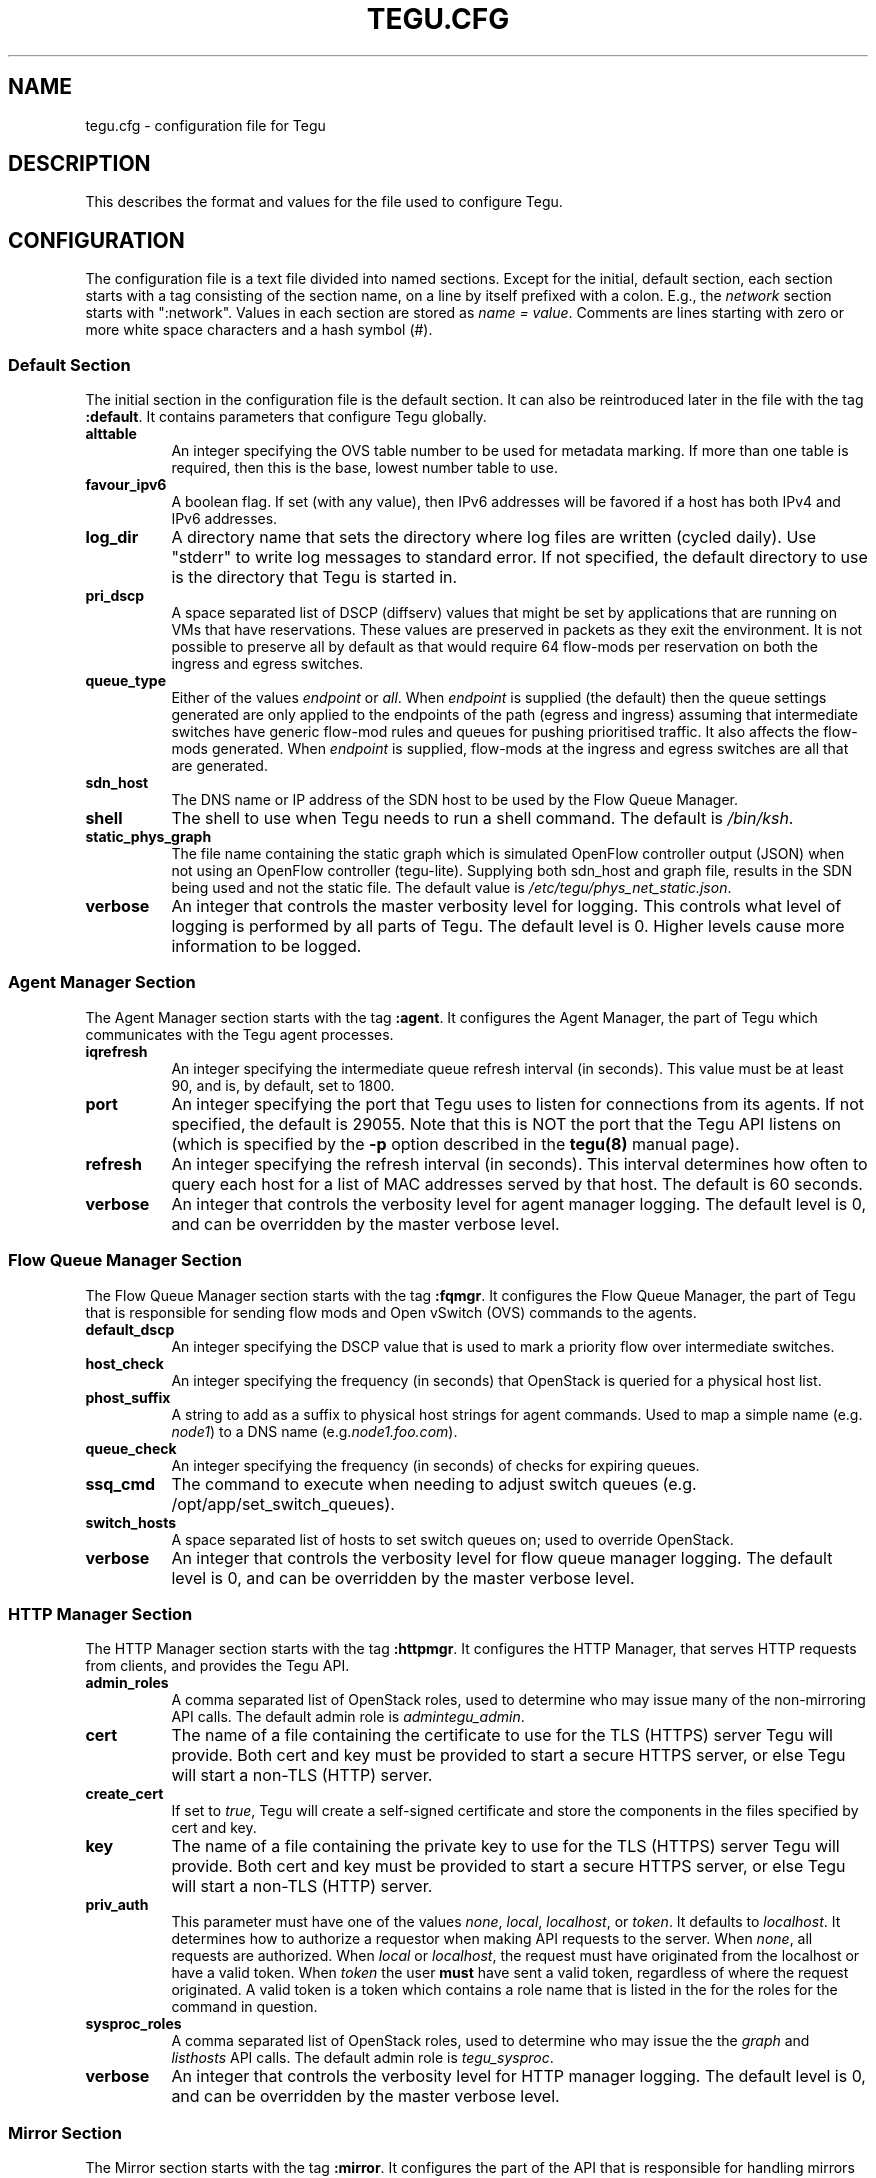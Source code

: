 .\"
.\" ---------------------------------------------------------------------------
.\"   Copyright (c) 2013-2015 AT&T Intellectual Property
.\"
.\"   Licensed under the Apache License, Version 2.0 (the "License");
.\"   you may not use this file except in compliance with the License.
.\"   You may obtain a copy of the License at:
.\"
.\"       http://www.apache.org/licenses/LICENSE-2.0
.\"
.\"   Unless required by applicable law or agreed to in writing, software
.\"   distributed under the License is distributed on an "AS IS" BASIS,
.\"   WITHOUT WARRANTIES OR CONDITIONS OF ANY KIND, either express or implied.
.\"   See the License for the specific language governing permissions and
.\"   limitations under the License.
.\" ---------------------------------------------------------------------------
.\"

.\"
.\"		tegu_req Manual Page
.\"
.\"     Date:		03 Jul 2015
.\"		Author:		Robert Eby (eby@research.att.com)
.\"
.\"     Mods:		03 Jul 2015 - Created
.\"
.TH TEGU.CFG 5 "Tegu Manual"
.CM 4
.SH NAME
tegu.cfg \- configuration file for Tegu
.SH DESCRIPTION
This describes the format and values for the file used to configure Tegu.

.SH CONFIGURATION
The configuration file is a text file divided into named sections.
Except for the initial, default section, each section starts with a tag consisting of
the section name, on a line by itself prefixed with a colon.
E.g., the \fInetwork\fP section starts with ":network".
Values in each section are stored as \fIname = value\fP.
Comments are lines starting with zero or more white space characters and a hash symbol (#).

.SS Default Section
The initial section in the configuration file is the default section.
It can also be reintroduced later in the file with the tag \fB:default\fP.
It contains parameters that configure Tegu globally.
.TP 8
.B alttable
An integer specifying the OVS table number to be used for metadata marking.
If more than one table is required, then this is the base, lowest number table to use.
.TP 8
.B favour_ipv6
A boolean flag.
If set (with any value), then IPv6 addresses will be favored if a host has both
IPv4 and IPv6 addresses.
.TP 8
.B log_dir
A directory name that sets the directory where log files are written (cycled daily).
Use "stderr" to write log messages to standard error.
If not specified, the default directory to use is the directory that Tegu is started in.
.TP 8
.B pri_dscp
A space separated list of DSCP (diffserv) values that might be set by applications
that are running on VMs that have reservations.
These values are preserved in packets as they exit the environment.
It is not possible to preserve all by default as that would require 64 flow-mods per
reservation on both the ingress and egress switches.
.TP 8
.B queue_type
Either of the values \fIendpoint\fP or \fIall\fP.
When \fIendpoint\fP is supplied (the default) then the queue settings generated are only
applied to the endpoints of the path (egress and ingress) assuming that intermediate
switches have generic flow-mod rules and queues for pushing prioritised traffic.
It also affects the flow-mods generated.
When \fIendpoint\fP is supplied, flow-mods at the ingress and egress switches are all
that are generated.
.TP 8
.B sdn_host
The DNS name or IP address of the SDN host to be used by the Flow Queue Manager.
.TP 8
.B shell
The shell to use when Tegu needs to run a shell command.
The default is \fI/bin/ksh\fP.
.TP 8
.B static_phys_graph
The file name containing the static graph which is simulated OpenFlow controller
output (JSON) when not using an OpenFlow controller (tegu-lite).
Supplying both sdn_host and graph file, results in the SDN being used and not the static file.
The default value is \fI/etc/tegu/phys_net_static.json\fP.
.TP 8
.B verbose
An integer that controls the master verbosity level for logging.
This controls what level of logging is performed by all parts of Tegu.
The default level is 0.
Higher levels cause more information to be logged.

.SS Agent Manager Section
The Agent Manager section starts with the tag \fB:agent\fP.
It configures the Agent Manager, the part of Tegu which communicates with the Tegu agent processes.
.TP 8
.B iqrefresh
An integer specifying the intermediate queue refresh interval (in seconds).
This value must be at least 90, and is, by default, set to 1800.
.TP 8
.B port
An integer specifying the port that Tegu uses to listen for connections from its agents.
If not specified, the default is 29055.
Note that this is NOT the port that the Tegu API listens on (which is specified by the
\fB-p\fP option described in the \fBtegu(8)\fP manual page).
.TP 8
.B refresh
An integer specifying the refresh interval (in seconds).
This interval determines how often to query each host for a list of MAC addresses served
by that host.
The default is 60 seconds.
.TP 8
.B verbose
An integer that controls the verbosity level for agent manager logging.
The default level is 0, and can be overridden by the master verbose level.

.SS Flow Queue Manager Section
The Flow Queue Manager section starts with the tag \fB:fqmgr\fP.
It configures the Flow Queue Manager, the part of Tegu that is responsible for sending
flow mods and Open vSwitch (OVS) commands to the agents.
.TP 8
.B default_dscp
An integer specifying the DSCP value that is used to mark a priority flow over intermediate
switches.
.TP 8
.B host_check
An integer specifying the frequency (in seconds) that OpenStack is queried for a physical
host list.
.TP 8
.B phost_suffix
A string to add as a suffix to physical host strings for agent commands.
Used to map a simple name (e.g. \fInode1\fP) to a DNS name (e.g.\fInode1.foo.com\fP).
.TP 8
.B queue_check
An integer specifying the frequency (in seconds) of checks for expiring queues.
.TP 8
.B ssq_cmd
The command to execute when needing to adjust switch queues
(e.g. /opt/app/set_switch_queues).
.TP 8
.B switch_hosts
A space separated list of hosts to set switch queues on; used to override OpenStack.
.TP 8
.B verbose
An integer that controls the verbosity level for flow queue manager logging.
The default level is 0, and can be overridden by the master verbose level.

.SS HTTP Manager Section
The HTTP Manager section starts with the tag \fB:httpmgr\fP.
It configures the HTTP Manager, that serves HTTP requests from clients,
and provides the Tegu API.
.TP 8
.B admin_roles
A comma separated list of OpenStack roles, used to determine who may issue many of
the non-mirroring API calls.
The default admin role is \fIadmintegu_admin\fP.
.TP 8
.B cert
The name of a file containing the certificate to use for the TLS (HTTPS) server Tegu
will provide.
Both cert and key must be provided to start a secure HTTPS server, or else Tegu will
start a non-TLS (HTTP) server.
.TP 8
.B create_cert
If set to \fItrue\fP, Tegu will create a self-signed certificate and store the components
in the files specified by cert and key.
.TP 8
.B key
The name of a file containing the private key to use for the TLS (HTTPS) server Tegu
will provide.
Both cert and key must be provided to start a secure HTTPS server, or else Tegu will
start a non-TLS (HTTP) server.
.TP 8
.B priv_auth
This parameter must have one of the values \fInone\fP, \fIlocal\fP, \fIlocalhost\fP,
or \fItoken\fP.
It defaults to \fIlocalhost\fP.
It determines how to authorize a requestor when making API requests to the server.
When \fInone\fP, all requests are authorized.
When \fIlocal\fP or \fIlocalhost\fP, the request must have originated from the localhost
or have a valid token.
When \fItoken\fP the user \fBmust\fP have sent a valid token, regardless of where the
request originated.
A valid token is a token which contains a role name that is listed in the for the roles
for the command in question.
.TP 8
.B sysproc_roles
A comma separated list of OpenStack roles, used to determine who may issue the
the \fIgraph\fP and \fIlisthosts\fP API calls.
The default admin role is \fItegu_sysproc\fP.
.TP 8
.B verbose
An integer that controls the verbosity level for HTTP manager logging.
The default level is 0, and can be overridden by the master verbose level.

.SS Mirror Section
The Mirror section starts with the tag \fB:mirror\fP.
It configures the part of the API that is responsible for handling mirrors in the network.
Note that if the Mirror section is missing from the configuration file, mirroring will be disabled.
.TP 8
.B allowed_gre_addr
This is a comma separated list of allowed GRE tunnel endpoints, written in CIDR form.
.TP 8
.B enable
Mirroring may also be disabled by giving this parameter a value of \fIno\fP or \fIfalse\fP.
.TP 8
.B min_mirror_expiration
An integer specifying the smallest allowable time period that a mirror may be put in place
(in seconds).
If missing, 0 is assumed.
30 minutes seems like a reasonable preset value.
.TP 8
.B mirror_roles
A comma separated list of OpenStack roles, used to determine who may issue mirroring commands.
The default mirror role is \fItegu_mirror\fP, combined with the list of admin roles
(see admin_roles above).
.TP 8
.B <labelname>
A GRE endpoint can be symbolicly named here via <label>=<IPv4 value>,
e.g. \fBsamplelabel = 12.7.20.15\fP

.SS Network Manager Section
The Network Manager section starts with the tag \fB:network\fP.
It configures the Network Manager, that communicates with the Tegu agent processes.
.TP 8
.B all_paths
Deprecated.  Use \fIfind_paths\fP instead.
.TP 8
.B discount
A non-negative integer value specifying the discount value to reduce bandwidth reservations by.
If the value is between 0 and 100, it is specifies the percentage of bandwidth requested.
If the value is greater than 100, then it is treated as an absolute discount in terms of
bits per second.
.TP 8
.B find_paths
Controls how path searching happens.
Values may be one of: \fBall\fP, \fBmlag\fP, or \fBshortest\fP.
If not supplied, \fBmlag\fP is used as the default.
.TP 8
.B link_alarm
A percentage indicating the percentage of a link's capacity that once reserved for a
given time period will cause an alarm.
.TP 8
.B link_headroom
A percentage indicating the percentage of headroom that each link is to be given;
reservations may use up to the link capacity less this percentage.
.TP 8
.B link_max_cap
Specify the maximum capacity for each link.
If not specified, 10,737,418,240 (10G) is assumed.
.TP 8
.B refresh
An integer specifying the delay between refreshes of the network topology,
either from the static file or from the SDN controller (floodlight).
.TP 8
.B relaxed
A boolean.  If set to \fItrue\fP, then relaxed mode is turned on.
In relaxed mode, Tegu does not do path find or admission control.
By default, relaxed mode is off.
.TP 8
.B user_link_cap
The percentage of link capacity that any single user will be allowed to reserve.
This limit can be increased on a per user basis by sending a \fBsetulcap\fP request via the API.
If the value given here is set to 100, then no limits for any users are set,
EXCEPT if an api call is made to set a limit on a specific user.
.TP 8
.B verbose
An integer that controls the verbosity level for Network Manager logging.
The default level is 0, and can be overridden by the master verbose level.

.SS OpenStack Interface Section
The OpenStack Interface section starts with the tag \fB:osif\fP.
It configures the OpenStack Manager, which communicates with OpenStack (Keystone, Neutron,
and Nova).
.TP 8
.B ostack_list
A comma or space separated list of section names that appear later in the config file,
and/or project (tenant) names.
When a project name is given, it is assumed to use the default values for usr, password
and url that are given in the main \fB:osif\fP section.
If a section name is given, the values for usr, password and url in that section,
if supplied, will override the default values.
The project name must always be supplied in a section if a section is used.
If the value \fIall\fP is used, Tegu will dig out a list of all tenants that are known
to the default user and use those.
The list will be refreshed on a periodic basis, so adding a new tenant when \fIall\fP
is used will automatically be noticed.
If the value \fIoff\fP is used, or if this parameter is not supplied,
the OpenStack Manager is disabled.
.TP 8
.B passwd
The OpenStack password to use when communicating with OpenStack.
.TP 8
.B project
The OpenStack project (tenant) name to use when communicating with OpenStack.
.TP 8
.B refresh
Deprecated. The refresh delay to use (in seconds) when updating OpenStack maps.
If less than 15, Tegu will complain and change the value to 15.
Note that because of design changes, this is not really used anymore.
.TP 8
.B region
The region value to use when getting OpenStack credentials.
.TP 8
.B require_token
If present and set to \fItrue\fP, causes tegu to require that host names on a reservation
request be of the form token/tenantid/hostname, and will confirm that the supplied token
is valid for the tenant.
The tenant ID may be a project name.
.TP 8
.B url
The base URL (without the API version suffix) for the Identity API (Keystone) in your
OpenStack installation.
If the URL does have a version suffix, it will be stripped.
Tegu uses the Keystone Identity API v2.0.
.TP 8
.B usr
The OpenStack user name to use when communicating with OpenStack.
.TP 8
.B verbose
An integer that controls the verbosity level for OpenStack Interface logging.
The default level is 0, and can be overridden by the master verbose level.

.SS Reservation Manager Section
The Reservation Manager section starts with the tag \fB:resmgr\fP.
It configures the Reservation Manager, which maintains the list of reservations,
and is responsible for starting and stopping reservations.
.TP 8
.B chkpt_dir
A directory name that sets the directory where the reservation manager stores its checkpoint files.
If not specified, the default checkpoint directory is \fI/var/lib/tegu\fP.
.TP 8
.B hto_limit
An integer specifying the hard timeout limit that should be used to reset flow-mods on
long reservations.
The default value is 64800 (18 hours).
.TP 8
.B res_refresh
An integer specifying the rate (in seconds) that reservations are refreshed if hto-limit
is non-zero.
Tegu will complain if this value is too low (less than 900 seconds), and will reset the
value to 1800 if this value is less than 120 seconds.
.TP 8
.B super_cookie
Provides the value for a "super cookie" that can be used to manage any reservation.
.TP 8
.B verbose
An integer that controls the verbosity level for reservation manager logging.
The default level is 0, and can be overridden by the master verbose level.

.SH FILES
.TP
/etc/tegu/tegu.cfg
The normal location for the Tegu configuration file.
.TP
/etc/tegu/phys_net_static.json
The physical network description file, in Floodlight format.
See https://floodlight.atlassian.net/wiki/display/floodlightcontroller/Floodlight+REST+API
.TP
/etc/tegu/standby_list
A list of standby hosts that can receive checkpoints of Tegu reservations, and take over
in the event that the running Tegu host dies.

.SH SEE ALSO
tegu(8)
